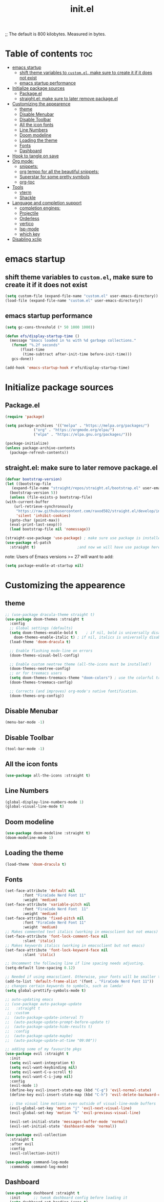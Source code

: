 ;; The default is 800 kilobytes.  Measured in bytes.
#+TITLE: init.el
#+PROPERTY: header-args :tangle init.el


* Table of contents  :toc:
- [[#emacs-startup][emacs startup]]
  - [[#shift-theme-variables-to-customel-make-sure-to-create-it-if-it-does-not-exist][shift theme variables to ~custom.el~, make sure to create it if it does not exist]]
  - [[#emacs-startup-performance][emacs startup performance]]
- [[#initialize-package-sources][Initialize package sources]]
  - [[#packageel][Package.el]]
  - [[#straightel-make-sure-to-later-remove-packageel][straight.el: make sure to later remove package.el]]
- [[#customizing-the-appearence][Customizing the appearence]]
  - [[#theme][theme]]
  - [[#disable-menubar][Disable Menubar]]
  - [[#disable-toolbar][Disable Toolbar]]
  - [[#all-the-icon-fonts][All the icon fonts]]
  - [[#line-numbers][Line Numbers]]
  -  [[#doom-modeline][Doom modeline]]
  - [[#loading-the-theme][Loading the theme]]
  - [[#fonts][Fonts]]
  - [[#dashboard][Dashboard]]
- [[#hook-to-tangle-on-save][Hook to tangle on save]]
- [[#org-mode][Org mode:]]
  - [[#snippets][snippets:]]
  - [[#org-tempo-for-all-the-beautiful-snippets][org tempo for all the beautiful snippets:]]
  - [[#superstar-for-some-pretty-symbols][Superstar for some pretty symbols]]
  - [[#org-toc][org-toc]]
- [[#tools][Tools]]
  - [[#vterm][vterm]]
  - [[#shackle][Shackle]]
- [[#language-and-completion-support][Language and completion support]]
  - [[#completion-engines][completion engines:]]
  - [[#projectile][Projectile]]
  - [[#orderless][Orderless]]
  - [[#vertico][vertico]]
  - [[#lsp-mode][lsp-mode]]
  - [[#which-key][which key]]
- [[#disabling-xclip][Disabling xclip]]

* emacs startup
** shift theme variables to ~custom.el~, make sure to create it if it does not exist
   #+begin_src emacs-lisp
     (setq custom-file (expand-file-name "custom.el" user-emacs-directory))
     (load-file (expand-file-name "custom.el" user-emacs-directory))
   #+end_src
** emacs startup performance
   #+begin_src emacs-lisp
     (setq gc-cons-threshold (* 50 1000 1000))

     (defun efs/display-startup-time ()
       (message "Emacs loaded in %s with %d garbage collections."
		(format "%.2f seconds"
			(float-time
			 (time-subtract after-init-time before-init-time)))
		gcs-done))

     (add-hook 'emacs-startup-hook #'efs/display-startup-time)
   #+end_src

* Initialize package sources
** Package.el
   #+begin_src emacs-lisp
     (require 'package)

     (setq package-archives '(("melpa" . "https://melpa.org/packages/")
			      ("org" . "https://orgmode.org/elpa/")
			      ("elpa" . "https://elpa.gnu.org/packages/")))

     (package-initialize)
     (unless package-archive-contents
       (package-refresh-contents))
   #+end_src
** straight.el: make sure to later remove package.el
   #+begin_src emacs-lisp
     (defvar bootstrap-version)
     (let ((bootstrap-file
	    (expand-file-name "straight/repos/straight.el/bootstrap.el" user-emacs-directory))
	   (bootstrap-version 5))
       (unless (file-exists-p bootstrap-file)
	 (with-current-buffer
	     (url-retrieve-synchronously
	      "https://raw.githubusercontent.com/raxod502/straight.el/develop/install.el"
	      'silent 'inhibit-cookies)
	   (goto-char (point-max))
	   (eval-print-last-sexp)))
       (load bootstrap-file nil 'nomessage))

     (straight-use-package 'use-package) ; make sure use package is installed
     (use-package el-patch
       :straight t)                   ;and now we will have use package here
   #+end_src
   note: Users of Emacs versions >= 27 will want to add:
   #+begin_src emacs-lisp
     (setq package-enable-at-startup nil)
   #+end_src
* Customizing the appearence
** theme
   #+begin_src emacs-lisp
     ;; (use-package dracula-theme straight t)
     (use-package doom-themes :straight t
       :config
       ;; Global settings (defaults)
       (setq doom-themes-enable-bold t    ; if nil, bold is universally disabled
	     doom-themes-enable-italic t) ; if nil, italics is universally disabled
       (load-theme 'doom-dracula t)

       ;; Enable flashing mode-line on errors
       (doom-themes-visual-bell-config)

       ;; Enable custom neotree theme (all-the-icons must be installed!)
       (doom-themes-neotree-config)
       ;; or for treemacs users
       (setq doom-themes-treemacs-theme "doom-colors") ; use the colorful treemacs theme
       (doom-themes-treemacs-config)

       ;; Corrects (and improves) org-mode's native fontification.
       (doom-themes-org-config))

   #+end_src
** Disable Menubar
  #+begin_src emacs-lisp
 (menu-bar-mode -1) 
  #+end_src
** Disable Toolbar
   #+begin_src emacs-lisp
 (tool-bar-mode -1) 
   #+end_src
** All the icon fonts
   #+begin_src emacs-lisp
   (use-package all-the-icons :straight t)
   #+end_src
** Line Numbers
   #+begin_src emacs-lisp
  (global-display-line-numbers-mode 1)
  (global-visual-line-mode t)
   #+end_src
**  Doom modeline
   #+begin_src emacs-lisp
  (use-package doom-modeline :straight t)
  (doom-modeline-mode 1)
   #+end_src

** Loading the theme
   #+begin_src emacs-lisp
     (load-theme 'doom-dracula t)
   #+end_src

** Fonts
   #+begin_src emacs-lisp
     (set-face-attribute 'default nil
			 :font "FiraCode Nerd Font 11"
			 :weight 'medium)
     (set-face-attribute 'variable-pitch nil
			 :font "FiraCode Nerd Font  11"
			 :weight 'medium)
     (set-face-attribute 'fixed-pitch nil
			 :font "FiraCode Nerd Font 11"
			 :weight 'medium)
     ;; Makes commented text italics (working in emacsclient but not emacs)
     (set-face-attribute 'font-lock-comment-face nil
			 :slant 'italic)
     ;; Makes keywords italics (working in emacsclient but not emacs)
     (set-face-attribute 'font-lock-keyword-face nil
			 :slant 'italic)

     ;; Uncomment the following line if line spacing needs adjusting.
     (setq-default line-spacing 0.12)

     ;; Needed if using emacsclient. Otherwise, your fonts will be smaller than expected.
     (add-to-list 'default-frame-alist '(font . "FiraCode Nerd Font 11"))
     ;; changes certain keywords to symbols, such as lamda!
     (setq global-prettify-symbols-mode t)

   #+end_src

   #+begin_src emacs-lisp
     ;; auto-updating emacs
     ;; (use-package auto-package-update
     ;;   :straight t
      ;; :custom
     ;;  (auto-package-update-interval 7)
     ;;  (auto-package-update-prompt-before-update t)
     ;;  (auto-package-update-hide-results t)
     ;;  :config
     ;;  (auto-package-update-maybe)
     ;;  (auto-package-update-at-time "09:00"))

     ;; adding some of my favourite pkgs
     (use-package evil :straight t 
       :init
       (setq evil-want-integration t)
       (setq evil-want-keybinding nil)
       (setq evil-want-C-u-scroll t)
       (setq evil-want-C-i-jump nil)
       :config
       (evil-mode 1)
       (define-key evil-insert-state-map (kbd "C-g") 'evil-normal-state)
       (define-key evil-insert-state-map (kbd "C-h") 'evil-delete-backward-char-and-join)
  
       ;; Use visual line motions even outside of visual-line-mode buffers
       (evil-global-set-key 'motion "j" 'evil-next-visual-line)
       (evil-global-set-key 'motion "k" 'evil-previous-visual-line)

       (evil-set-initial-state 'messages-buffer-mode 'normal)
       (evil-set-initial-state 'dashboard-mode 'normal))

     (use-package evil-collection
       :straight t
       :after evil
       :config
       (evil-collection-init))

     (use-package command-log-mode
       :commands command-log-mode)

   #+end_src

** Dashboard
   #+begin_src emacs-lisp
     (use-package dashboard :straight t
       :init      ;; tweak dashboard config before loading it
       (setq dashboard-set-heading-icons t)
       (setq dashboard-set-file-icons t)
       (setq dashboard-banner-logo-title "Emacs Is More Than A Text Editor!")
       ;;(setq dashboard-startup-banner 'logo) ;; use standard emacs logo as banner
       (setq dashboard-startup-banner "~/.emacs.d/emacs-dash.png")  ;; use custom image as banner
       (setq dashboard-center-content nil) ;; set to 't' for centered content
       (setq dashboard-items '((recents . 5)
			       (agenda . 5 )
			       (bookmarks . 3)
			       (projects . 3)
			       (registers . 3)))
       :config
       (dashboard-setup-startup-hook)
       (dashboard-modify-heading-icons '((recents . "file-text")
					 (bookmarks . "book"))))

					     ; for emacsclient
     (setq initial-buffer-choice (lambda () (get-buffer "*dashboard*")))
   #+end_src
* Hook to tangle on save
  #+begin_src emacs-lisp
    (defun f2k--tangle-all-org-on-save-h ()
      "Tangle org files on save."
      (if (string= (file-name-extension (buffer-file-name)) "org")
	  (org-babel-tangle)))

  #+end_src
* Org mode: 
** snippets:
*** ya-snippet
    #+begin_src emacs-lisp
      (use-package yasnippet  :straight t) 

    #+end_src
*** doom snippets
    see  https://github.com/hlissner/doom-snippets
    #+begin_src emacs-lisp
  ;    (use-package doom-snippets
;	:load-path "~/.emacs.d/repos/doom-snippets"
;	:after yasnippet)
    #+end_src
** org tempo for all the beautiful snippets: 
   #+begin_src emacs-lisp
					     ; (straight-use-package 'org-tempo)
     (require 'org-tempo)
   #+end_src
** Superstar for some pretty symbols 
   #+begin_src emacs-lisp
     (straight-use-package 'org-superstar)
     (require 'org-superstar)
     (add-hook 'org-mode-hook (lambda () (org-superstar-mode 1)))
   #+end_src
** org-toc
   #+begin_src emacs-lisp
     (use-package toc-org :straight t)
     (add-hook 'org-mode-hook #'toc-org-enable)

#+end_src
* Tools
** vterm
  #+begin_src emacs-lisp `
    (use-package vterm :straight t
    ;; :config 
   ;; (set-popup-rule! "^\\*vterm" :size 0.25 :vslot -4 :select t :quit nil :ttl 0)
      )
  #+end_src
** Shackle
   #+begin_src emacs-lisp
     (use-package shackle
      :straight t
       ;; :if (not (bound-and-true-p disable-pkg-shackle))
       :config
       (progn
	 (setq shackle-lighter "")
	 (setq shackle-select-reused-windows nil) ; default nil
	 (setq shackle-default-alignment 'below) ; default below
	 (setq shackle-default-size 0.4) ; default 0.5

	 (setq shackle-rules
	       ;; CONDITION(:regexp)            :select     :inhibit-window-quit   :size+:align|:other     :same|:popup
	       '((compilation-mode              :select nil                                               )
		 ("*undo-tree*"                 :select t                          :size 0.25 :align right)
		 ("\\*vterm.*\\*"  :regexp t    :select t                          :size 0.4  :align below)
		 ("*eshell*"                    :select t                          :other t               )
		 ("*Shell Command Output*"      :select nil                                               )
		 ("\\*Async Shell.*\\*" :regexp t :ignore t                                                 )
		 (occur-mode                    :select nil                                   :align t    )
		 ("*Help*"                      :select t   :inhibit-window-quit t :other t               )
		 ("*Completions*"                                                  :size 0.3  :align t    )
		 ("*Messages*"                  :select nil :inhibit-window-quit t :other t               )
		 ("\\*[Wo]*Man.*\\*"    :regexp t :select t   :inhibit-window-quit t :other t               )
		 ("\\*poporg.*\\*"      :regexp t :select t                          :other t               )
		 ("\\`\\*helm.*?\\*\\'"   :regexp t                                    :size 0.3  :align t    )
		 ("*calendar*"                  :select t                          :size 0.5  :align below)
		 ("*info*"                      :select t   :inhibit-window-quit t                         :same t)
		 (magit-status-mode             :select t   :inhibit-window-quit t                         :same t)
		 (magit-log-mode                :select t   :inhibit-window-quit t                         :same t)
		 ))

	 (shackle-mode 1)))


      (provide 'setup-shackle)

   #+end_src
   
* Language and completion support 
** completion engines:
*** company mode
    #+begin_src emacs-lisp
      (straight-use-package 'company)
      (add-hook 'after-init-hook 'global-company-mode)
    #+end_src
** Projectile
   #+begin_src emacs-lisp
(use-package projectile :straight t)

   #+end_src
** Orderless
   #+begin_src emacs-lisp
     ;(use-package orderless
     ;  :straight t
     ;  :ensure t
     ;  :custom (completion-styles '(orderless)))

   #+end_src
** vertico
   #+begin_src emacs-lisp
     ;; Enable vertico
     (use-package vertico
       :straight t
       :init
       (vertico-mode)

       ;; Optionally enable cycling for `vertico-next' and `vertico-previous'.
       ;; (setq vertico-cycle t)
       )

     ;; Use the `orderless' completion style.
     ;; Enable `partial-completion' for files to allow path expansion.
     ;; You may prefer to use `initials' instead of `partial-completion'.
     (use-package orderless
       :straight t
       :init
       (setq completion-styles '(orderless)
	     completion-category-defaults nil
	     completion-category-overrides '((file (styles . (partial-completion))))))

     ;; Persist history over Emacs restarts. Vertico sorts by history position.
     (use-package savehist
       :straight t
       :init
       (savehist-mode))

     ;; A few more useful configurations...
     (use-package emacs
       :straight t
       :init
       ;; Add prompt indicator to `completing-read-multiple'.
       (defun crm-indicator (args)
	 (cons (concat "[CRM] " (car args)) (cdr args)))
       (advice-add #'completing-read-multiple :filter-args #'crm-indicator)

       ;; Grow and shrink minibuffer
       ;;(setq resize-mini-windows t)

       ;; Do not allow the cursor in the minibuffer prompt
       (setq minibuffer-prompt-properties
	     '(read-only t cursor-intangible t face minibuffer-prompt))
       (add-hook 'minibuffer-setup-hook #'cursor-intangible-mode)

       ;; Enable recursive minibuffers
       (setq enable-recursive-minibuffers t))

   #+end_src
** lsp-mode
*** General Setup 
    #+begin_src emacs-lisp
      (straight-use-package 'flycheck)
      (straight-use-package 'lsp-mode)
      (straight-use-package 'lsp-ui)
    #+end_src
*** python
    #+begin_src emacs-lisp
      (use-package lsp-pyright
	:ensure t
	:hook (python-mode . (lambda ()
			       (require 'lsp-pyright)
			       (lsp))))  ; or lsp-deferred

    #+end_src
*** Haskell
**** haskell mode
     #+begin_src emacs-lisp
     (use-package haskell-mode :straight t)
     #+end_src

** which key
   #+begin_src emacs-lisp
     (straight-use-package 'which-key)
   #+end_src

* Disabling xclip
  #+begin_src emacs-lisp
  (setq x-select-enable-clipboard-manager nil)
  #+end_src
